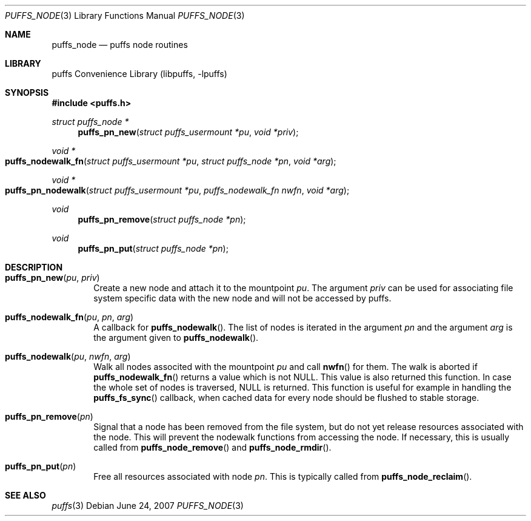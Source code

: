 .\"	$NetBSD: puffs_node.3,v 1.4 2009/02/20 14:26:56 pooka Exp $
.\"
.\" Copyright (c) 2007 Antti Kantee.  All rights reserved.
.\"
.\" Redistribution and use in source and binary forms, with or without
.\" modification, are permitted provided that the following conditions
.\" are met:
.\" 1. Redistributions of source code must retain the above copyright
.\"    notice, this list of conditions and the following disclaimer.
.\" 2. Redistributions in binary form must reproduce the above copyright
.\"    notice, this list of conditions and the following disclaimer in the
.\"    documentation and/or other materials provided with the distribution.
.\"
.\" THIS SOFTWARE IS PROVIDED BY THE AUTHOR AND CONTRIBUTORS ``AS IS'' AND
.\" ANY EXPRESS OR IMPLIED WARRANTIES, INCLUDING, BUT NOT LIMITED TO, THE
.\" IMPLIED WARRANTIES OF MERCHANTABILITY AND FITNESS FOR A PARTICULAR PURPOSE
.\" ARE DISCLAIMED.  IN NO EVENT SHALL THE AUTHOR OR CONTRIBUTORS BE LIABLE
.\" FOR ANY DIRECT, INDIRECT, INCIDENTAL, SPECIAL, EXEMPLARY, OR CONSEQUENTIAL
.\" DAMAGES (INCLUDING, BUT NOT LIMITED TO, PROCUREMENT OF SUBSTITUTE GOODS
.\" OR SERVICES; LOSS OF USE, DATA, OR PROFITS; OR BUSINESS INTERRUPTION)
.\" HOWEVER CAUSED AND ON ANY THEORY OF LIABILITY, WHETHER IN CONTRACT, STRICT
.\" LIABILITY, OR TORT (INCLUDING NEGLIGENCE OR OTHERWISE) ARISING IN ANY WAY
.\" OUT OF THE USE OF THIS SOFTWARE, EVEN IF ADVISED OF THE POSSIBILITY OF
.\" SUCH DAMAGE.
.\"
.Dd June 24, 2007
.Dt PUFFS_NODE 3
.Os
.Sh NAME
.Nm puffs_node
.Nd puffs node routines
.Sh LIBRARY
.Lb libpuffs
.Sh SYNOPSIS
.In puffs.h
.Ft struct puffs_node *
.Fn puffs_pn_new "struct puffs_usermount *pu" "void *priv"
.Ft void *
.Fo puffs_nodewalk_fn
.Fa "struct puffs_usermount *pu" "struct puffs_node *pn" "void *arg"
.Fc
.Ft void *
.Fo puffs_pn_nodewalk
.Fa "struct puffs_usermount *pu" "puffs_nodewalk_fn nwfn" "void *arg"
.Fc
.Ft void
.Fn puffs_pn_remove "struct puffs_node *pn"
.Ft void
.Fn puffs_pn_put "struct puffs_node *pn"
.Sh DESCRIPTION
.Bl -tag -width xxxx
.It Fn puffs_pn_new pu priv
Create a new node and attach it to the mountpoint
.Ar pu .
The argument
.Ar priv
can be used for associating file system specific data with the new
node and will not be accessed by puffs.
.It Fn puffs_nodewalk_fn pu pn arg
A callback for
.Fn puffs_nodewalk .
The list of nodes is iterated in the argument
.Ar pn
and the argument
.Ar arg
is the argument given to
.Fn puffs_nodewalk .
.It Fn puffs_nodewalk pu nwfn arg
Walk all nodes associted with the mountpoint
.Ar pu
and call
.Fn nwfn
for them.
The walk is aborted if
.Fn puffs_nodewalk_fn
returns a value which is not
.Dv NULL .
This value is also returned this function.
In case the whole set of nodes is traversed,
.Dv NULL
is returned.
This function is useful for example in handling the
.Fn puffs_fs_sync
callback, when cached data for every node should be flushed to stable
storage.
.It Fn puffs_pn_remove pn
Signal that a node has been removed from the file system, but do not
yet release resources associated with the node.
This will prevent the nodewalk functions from accessing the node.
If necessary, this is usually called from
.Fn puffs_node_remove
and
.Fn puffs_node_rmdir .
.It Fn puffs_pn_put pn
Free all resources associated with node
.Ar pn .
This is typically called from
.Fn puffs_node_reclaim .
.El
.Sh SEE ALSO
.Xr puffs 3
